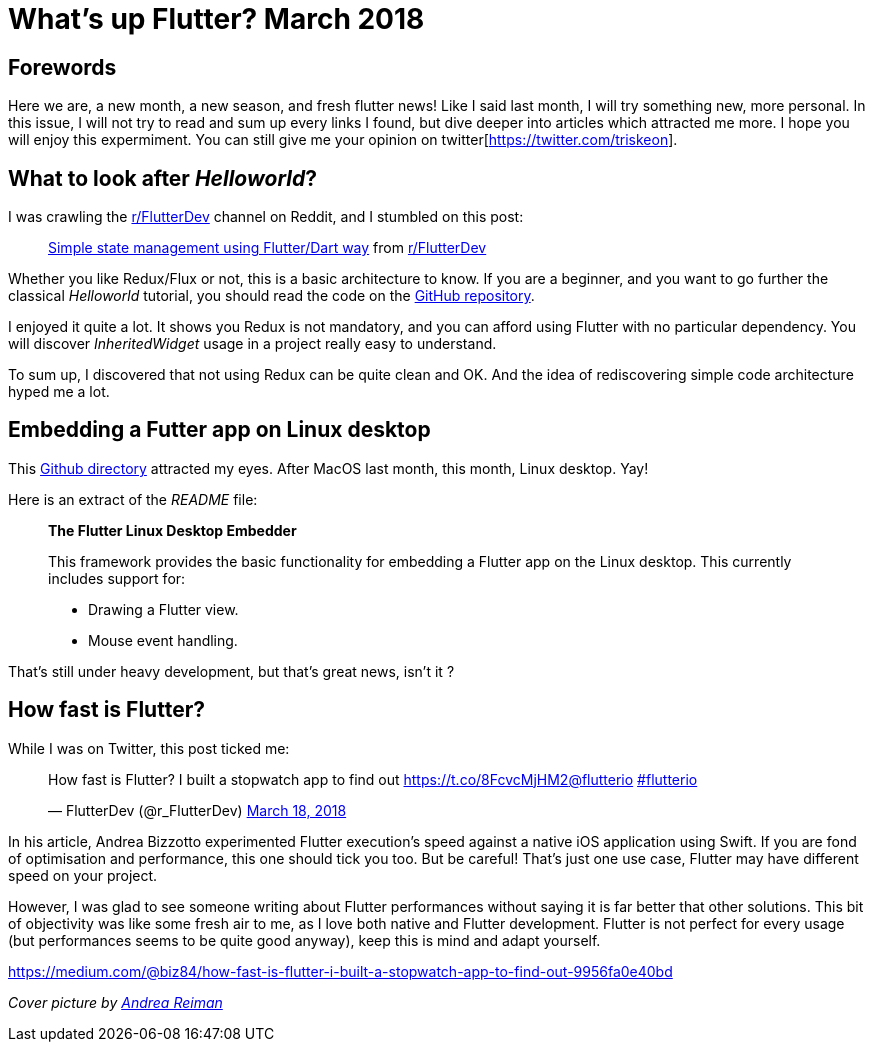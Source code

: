 

= What's up Flutter? March 2018

:hp-image: https://raw.githubusercontent.com/triskell/triskell.github.io/master/images/andrea-reiman-588198-unsplash.jpg
// :published_at: 2018-03-31
:hp-tags: Flutter, Report, News, March, 2018, Mobile,
// :hp-alt-title: My English Title

== Forewords

Here we are, a new month, a new season, and fresh flutter news! Like I said last month, I will try something new, more personal. In this issue, I will not try to read and sum up every links I found, but dive deeper into articles which attracted me more. I hope you will enjoy this expermiment. You can still give me your opinion on twitter[https://twitter.com/triskeon].

== What to look after _Helloworld_?

I was crawling the https://www.reddit.com/r/FlutterDev[r/FlutterDev] channel on Reddit, and I stumbled on this post:

+++
<blockquote class="reddit-card" data-card-created="1521984751"><a href="https://www.reddit.com/r/FlutterDev/comments/84ihr6/simple_state_management_using_flutterdart_way/?ref=share&ref_source=embed">Simple state management using Flutter/Dart way</a> from <a href="http://www.reddit.com/r/FlutterDev">r/FlutterDev</a></blockquote>
<script async src="//embed.redditmedia.com/widgets/platform.js" charset="UTF-8"></script>
+++

Whether you like Redux/Flux or not, this is a basic architecture to know. If you are a beginner, and you want to go further the classical _Helloworld_ tutorial, you should read the code on the https://github.com/netdur/flutter_simple_arch[GitHub repository].

I enjoyed it quite a lot. It shows you Redux is not mandatory, and you can afford using Flutter with no particular dependency. You will discover _InheritedWidget_ usage in a project really easy to understand.

To sum up, I discovered that not using Redux can be quite clean and OK. And the idea of rediscovering simple code architecture hyped me a lot.

== Embedding a Futter app on Linux desktop

This https://github.com/google/flutter-desktop-embedding/tree/master/linux[Github directory] attracted my eyes. After MacOS last month, this month, Linux desktop. Yay!

Here is an extract of the _README_ file:

> *The Flutter Linux Desktop Embedder*
>
> This framework provides the basic functionality for embedding a Flutter app on the Linux desktop. This currently includes support for:
>
> - Drawing a Flutter view.
> - Mouse event handling.

That's still under heavy development, but that's great news, isn't it ?

== How fast is Flutter?

While I was on Twitter, this post ticked me:

+++
<blockquote class="twitter-tweet" data-partner="tweetdeck"><p lang="en" dir="ltr">How fast is Flutter? I built a stopwatch app to find out <a href="https://t.co/8FcvcMjHM2">https://t.co/8FcvcMjHM2</a><a href="https://twitter.com/flutterio?ref_src=twsrc%5Etfw">@flutterio</a> <a href="https://twitter.com/hashtag/flutterio?src=hash&amp;ref_src=twsrc%5Etfw">#flutterio</a></p>&mdash; FlutterDev (@r_FlutterDev) <a href="https://twitter.com/r_FlutterDev/status/975493145550041088?ref_src=twsrc%5Etfw">March 18, 2018</a></blockquote>
<script async src="https://platform.twitter.com/widgets.js" charset="utf-8"></script>
+++

In his article, Andrea Bizzotto experimented Flutter execution's speed against a native iOS application using Swift. If you are fond of optimisation and performance, this one should tick you too. But be careful! That's just one use case, Flutter may have different speed on your project.

However, I was glad to see someone writing about Flutter performances without saying it is far better that other solutions. This bit of objectivity was like some fresh air to me, as I love both native and Flutter development. Flutter is not perfect for every usage (but performances seems to be quite good anyway), keep this is mind and adapt yourself.




https://medium.com/@biz84/how-fast-is-flutter-i-built-a-stopwatch-app-to-find-out-9956fa0e40bd


_Cover picture by https://unsplash.com/photos/BIcqIPhxZno[Andrea Reiman]_